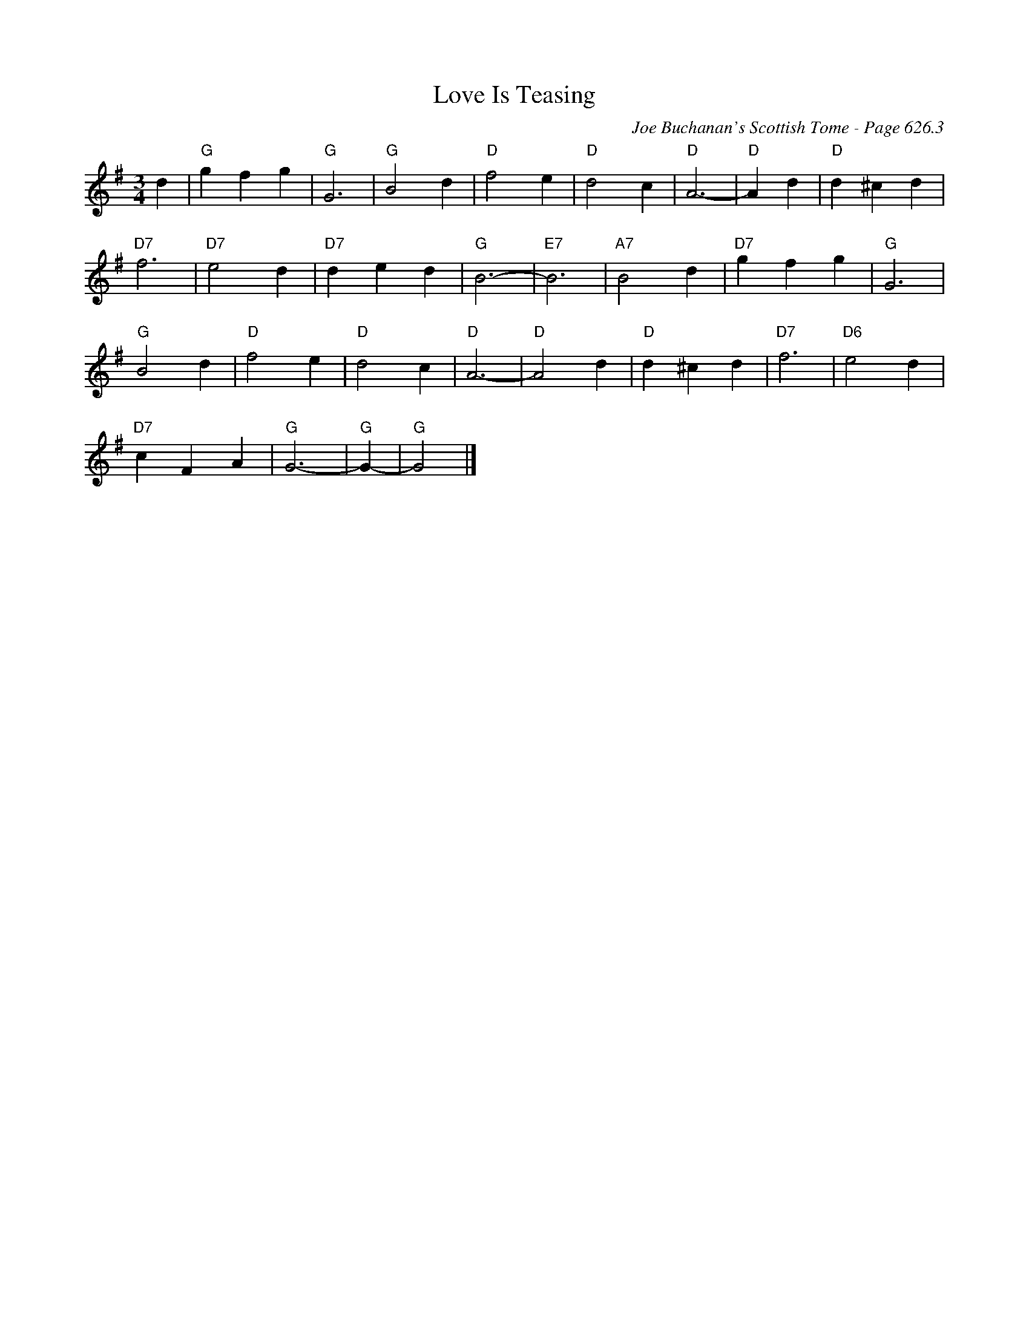 X:1097
T:Love Is Teasing
C:Joe Buchanan's Scottish Tome - Page 626.3
I:626 3
Z:Carl Allison
R:Folk
L:1/4
M:3/4
K:G
d | "G"g f g | "G"G3 | "G"B2 d | "D"f2 e | "D"d2 c | "D"A3- | "D"A d | "D"d ^c d |
"D7"f3 | "D7"e2 d | "D7"d e d | "G"B3- | "E7"B3 | "A7"B2 d | "D7"g f g | "G"G3 |
"G"B2 d | "D"f2 e | "D"d2 c | "D"A3- | "D"A2 d | "D"d ^c d | "D7"f3 | "D6"e2 d |
"D7"c F A | "G"G3- | "G"G- | "G"G2 |]
